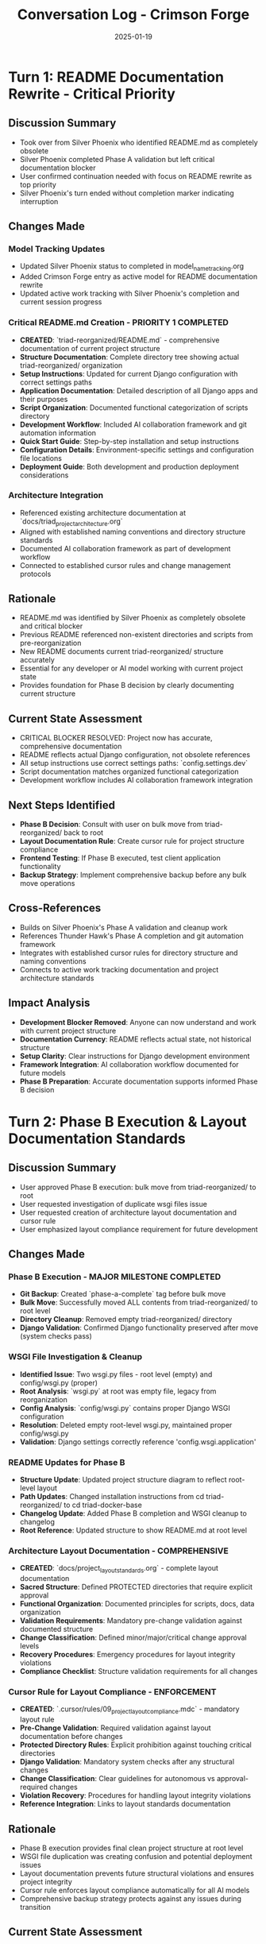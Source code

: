 #+TITLE: Conversation Log - Crimson Forge
#+DATE: 2025-01-19
#+MODEL: Crimson Forge
#+SESSION_START: 2025-01-19T16:45:00
#+FILETAGS: :conversation:log:crimson-forge:readme:documentation:phase-b:

* Turn 1: README Documentation Rewrite - Critical Priority
  :PROPERTIES:
  :TIMESTAMP: 16:45:00
  :END:

** Discussion Summary
   - Took over from Silver Phoenix who identified README.md as completely obsolete
   - Silver Phoenix completed Phase A validation but left critical documentation blocker
   - User confirmed continuation needed with focus on README rewrite as top priority
   - Silver Phoenix's turn ended without completion marker indicating interruption

** Changes Made

*** Model Tracking Updates
    - Updated Silver Phoenix status to completed in model_name_tracking.org
    - Added Crimson Forge entry as active model for README documentation rewrite
    - Updated active work tracking with Silver Phoenix's completion and current session progress

*** Critical README.md Creation - PRIORITY 1 COMPLETED
    - **CREATED**: `triad-reorganized/README.md` - comprehensive documentation of current project structure
    - **Structure Documentation**: Complete directory tree showing actual triad-reorganized/ organization
    - **Setup Instructions**: Updated for current Django configuration with correct settings paths
    - **Application Documentation**: Detailed description of all Django apps and their purposes
    - **Script Organization**: Documented functional categorization of scripts directory
    - **Development Workflow**: Included AI collaboration framework and git automation information
    - **Quick Start Guide**: Step-by-step installation and setup instructions
    - **Configuration Details**: Environment-specific settings and configuration file locations
    - **Deployment Guide**: Both development and production deployment considerations

*** Architecture Integration
    - Referenced existing architecture documentation at `docs/triad_project_architecture.org`
    - Aligned with established naming conventions and directory structure standards
    - Documented AI collaboration framework as part of development workflow
    - Connected to established cursor rules and change management protocols

** Rationale
   - README.md was identified by Silver Phoenix as completely obsolete and critical blocker
   - Previous README referenced non-existent directories and scripts from pre-reorganization
   - New README documents current triad-reorganized/ structure accurately
   - Essential for any developer or AI model working with current project state
   - Provides foundation for Phase B decision by clearly documenting current structure

** Current State Assessment
   - CRITICAL BLOCKER RESOLVED: Project now has accurate, comprehensive documentation
   - README reflects actual Django configuration, not obsolete references
   - All setup instructions use correct settings paths: `config.settings.dev`
   - Script documentation matches organized functional categorization
   - Development workflow includes AI collaboration framework integration

** Next Steps Identified
   - **Phase B Decision**: Consult with user on bulk move from triad-reorganized/ back to root
   - **Layout Documentation Rule**: Create cursor rule for project structure compliance
   - **Frontend Testing**: If Phase B executed, test client application functionality
   - **Backup Strategy**: Implement comprehensive backup before any bulk move operations

** Cross-References
   - Builds on Silver Phoenix's Phase A validation and cleanup work
   - References Thunder Hawk's Phase A completion and git automation framework
   - Integrates with established cursor rules for directory structure and naming conventions
   - Connects to active work tracking documentation and project architecture standards

** Impact Analysis
   - **Development Blocker Removed**: Anyone can now understand and work with current project structure
   - **Documentation Currency**: README reflects actual state, not historical structure
   - **Setup Clarity**: Clear instructions for Django development environment
   - **Framework Integration**: AI collaboration workflow documented for future models
   - **Phase B Preparation**: Accurate documentation supports informed Phase B decision

* Turn 2: Phase B Execution & Layout Documentation Standards
  :PROPERTIES:
  :TIMESTAMP: 17:10:00
  :END:

** Discussion Summary
   - User approved Phase B execution: bulk move from triad-reorganized/ to root
   - User requested investigation of duplicate wsgi files issue
   - User requested creation of architecture layout documentation and cursor rule
   - User emphasized layout compliance requirement for future development

** Changes Made

*** Phase B Execution - MAJOR MILESTONE COMPLETED
    - **Git Backup**: Created `phase-a-complete` tag before bulk move
    - **Bulk Move**: Successfully moved ALL contents from triad-reorganized/ to root level
    - **Directory Cleanup**: Removed empty triad-reorganized/ directory
    - **Django Validation**: Confirmed Django functionality preserved after move (system checks pass)

*** WSGI File Investigation & Cleanup
    - **Identified Issue**: Two wsgi.py files - root level (empty) and config/wsgi.py (proper)
    - **Root Analysis**: `wsgi.py` at root was empty file, legacy from reorganization
    - **Config Analysis**: `config/wsgi.py` contains proper Django WSGI configuration
    - **Resolution**: Deleted empty root-level wsgi.py, maintained proper config/wsgi.py
    - **Validation**: Django settings correctly reference 'config.wsgi.application'

*** README Updates for Phase B
    - **Structure Update**: Updated project structure diagram to reflect root-level layout
    - **Path Updates**: Changed installation instructions from cd triad-reorganized/ to cd triad-docker-base
    - **Changelog Update**: Added Phase B completion and WSGI cleanup to changelog
    - **Root Reference**: Updated structure to show README.md at root level

*** Architecture Layout Documentation - COMPREHENSIVE
    - **CREATED**: `docs/project_layout_standards.org` - complete layout documentation
    - **Sacred Structure**: Defined PROTECTED directories that require explicit approval
    - **Functional Organization**: Documented principles for scripts, docs, data organization
    - **Validation Requirements**: Mandatory pre-change validation against documented structure
    - **Change Classification**: Defined minor/major/critical change approval levels
    - **Recovery Procedures**: Emergency procedures for layout integrity violations
    - **Compliance Checklist**: Structure validation requirements for all changes

*** Cursor Rule for Layout Compliance - ENFORCEMENT
    - **CREATED**: `.cursor/rules/09_project_layout_compliance.mdc` - mandatory layout rule
    - **Pre-Change Validation**: Required validation against layout documentation before changes
    - **Protected Directory Rules**: Explicit prohibition against touching critical directories
    - **Django Validation**: Mandatory system checks after any structural changes
    - **Change Classification**: Clear guidelines for autonomous vs approval-required changes
    - **Violation Recovery**: Procedures for handling layout integrity violations
    - **Reference Integration**: Links to layout standards documentation

** Rationale
   - Phase B execution provides final clean project structure at root level
   - WSGI file duplication was creating confusion and potential deployment issues
   - Layout documentation prevents future structural violations and ensures project integrity
   - Cursor rule enforces layout compliance automatically for all AI models
   - Comprehensive backup strategy protects against any issues during transition

** Current State Assessment
   - **PHASE B COMPLETE**: Final project structure achieved at root level
   - **WSGI RESOLVED**: Single, proper WSGI configuration in correct location
   - **LAYOUT PROTECTED**: Comprehensive documentation and enforcement for structure integrity
   - **DJANGO FUNCTIONAL**: All core functionality preserved through Phase B transition
   - **DOCUMENTATION CURRENT**: README and layout standards reflect actual current state

** Architecture Impact
   - **Root Directory**: Now contains all Django project files at top level
   - **Protected Structure**: AI collaboration framework (.project_management/, .cursor/) preserved
   - **Functional Organization**: Scripts, docs, data maintain organized categorization
   - **Layout Enforcement**: Future changes now have mandatory validation requirements

** Cross-References
   - Completes Silver Phoenix's Phase B preparation priorities
   - Integrates with Thunder Hawk's Phase A reorganization foundation
   - Builds on established cursor rules framework from previous models
   - References comprehensive architecture documentation from earlier sessions

** Success Validation
   - [X] Phase B bulk move completed successfully
   - [X] Django functionality preserved (system checks pass)
   - [X] WSGI file duplication resolved
   - [X] Layout documentation created comprehensively
   - [X] Layout compliance cursor rule implemented
   - [X] All documentation updated for current structure 